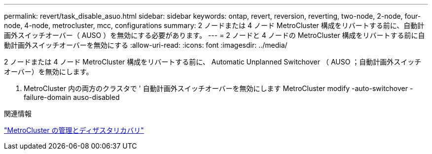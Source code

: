 ---
permalink: revert/task_disable_asuo.html 
sidebar: sidebar 
keywords: ontap, revert, reversion, reverting, two-node, 2-node, four-node, 4-node, metrocluster, mcc, configurations 
summary: 2 ノードまたは 4 ノード MetroCluster 構成をリバートする前に、自動計画外スイッチオーバー（ AUSO ）を無効にする必要があります。 
---
= 2 ノードと 4 ノードの MetroCluster 構成をリバートする前に自動計画外スイッチオーバーを無効にする
:allow-uri-read: 
:icons: font
:imagesdir: ../media/


[role="lead"]
2 ノードまたは 4 ノード MetroCluster 構成をリバートする前に、 Automatic Unplanned Switchover （ AUSO ；自動計画外スイッチオーバー）を無効にします。

. MetroCluster 内の両方のクラスタで ' 自動計画外スイッチオーバーを無効にします MetroCluster modify -auto-switchover -failure-domain auso-disabled


.関連情報
link:https://docs.netapp.com/us-en/ontap-metrocluster/disaster-recovery/concept_dr_workflow.html["MetroCluster の管理とディザスタリカバリ"^]
